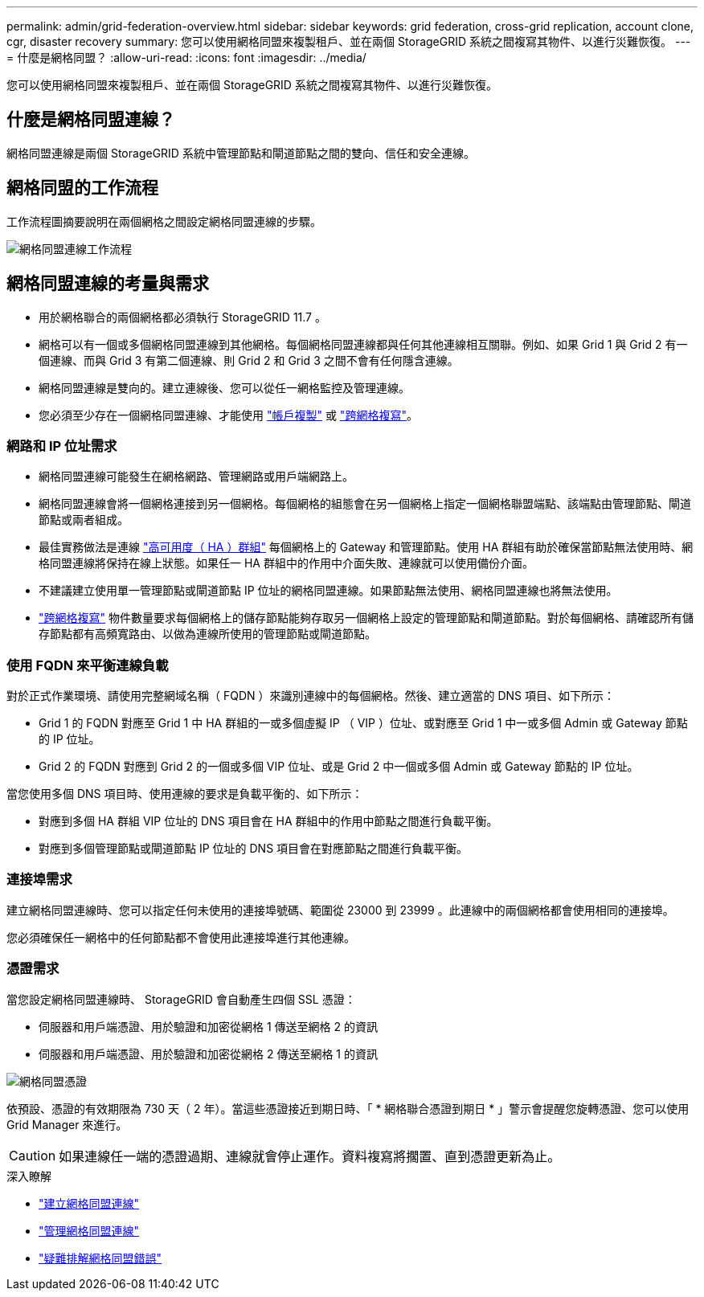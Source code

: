 ---
permalink: admin/grid-federation-overview.html 
sidebar: sidebar 
keywords: grid federation, cross-grid replication, account clone, cgr, disaster recovery 
summary: 您可以使用網格同盟來複製租戶、並在兩個 StorageGRID 系統之間複寫其物件、以進行災難恢復。 
---
= 什麼是網格同盟？
:allow-uri-read: 
:icons: font
:imagesdir: ../media/


[role="lead"]
您可以使用網格同盟來複製租戶、並在兩個 StorageGRID 系統之間複寫其物件、以進行災難恢復。



== 什麼是網格同盟連線？

網格同盟連線是兩個 StorageGRID 系統中管理節點和閘道節點之間的雙向、信任和安全連線。



== 網格同盟的工作流程

工作流程圖摘要說明在兩個網格之間設定網格同盟連線的步驟。

image:../media/grid-federation-workflow.png["網格同盟連線工作流程"]



== 網格同盟連線的考量與需求

* 用於網格聯合的兩個網格都必須執行 StorageGRID 11.7 。
* 網格可以有一個或多個網格同盟連線到其他網格。每個網格同盟連線都與任何其他連線相互關聯。例如、如果 Grid 1 與 Grid 2 有一個連線、而與 Grid 3 有第二個連線、則 Grid 2 和 Grid 3 之間不會有任何隱含連線。
* 網格同盟連線是雙向的。建立連線後、您可以從任一網格監控及管理連線。
* 您必須至少存在一個網格同盟連線、才能使用 link:grid-federation-what-is-account-clone.html["帳戶複製"] 或 link:grid-federation-what-is-cross-grid-replication.html["跨網格複寫"]。




=== 網路和 IP 位址需求

* 網格同盟連線可能發生在網格網路、管理網路或用戶端網路上。
* 網格同盟連線會將一個網格連接到另一個網格。每個網格的組態會在另一個網格上指定一個網格聯盟端點、該端點由管理節點、閘道節點或兩者組成。
* 最佳實務做法是連線 link:managing-high-availability-groups.html["高可用度（ HA ）群組"] 每個網格上的 Gateway 和管理節點。使用 HA 群組有助於確保當節點無法使用時、網格同盟連線將保持在線上狀態。如果任一 HA 群組中的作用中介面失敗、連線就可以使用備份介面。
* 不建議建立使用單一管理節點或閘道節點 IP 位址的網格同盟連線。如果節點無法使用、網格同盟連線也將無法使用。
* link:grid-federation-what-is-cross-grid-replication.html["跨網格複寫"] 物件數量要求每個網格上的儲存節點能夠存取另一個網格上設定的管理節點和閘道節點。對於每個網格、請確認所有儲存節點都有高頻寬路由、以做為連線所使用的管理節點或閘道節點。




=== 使用 FQDN 來平衡連線負載

對於正式作業環境、請使用完整網域名稱（ FQDN ）來識別連線中的每個網格。然後、建立適當的 DNS 項目、如下所示：

* Grid 1 的 FQDN 對應至 Grid 1 中 HA 群組的一或多個虛擬 IP （ VIP ）位址、或對應至 Grid 1 中一或多個 Admin 或 Gateway 節點的 IP 位址。
* Grid 2 的 FQDN 對應到 Grid 2 的一個或多個 VIP 位址、或是 Grid 2 中一個或多個 Admin 或 Gateway 節點的 IP 位址。


當您使用多個 DNS 項目時、使用連線的要求是負載平衡的、如下所示：

* 對應到多個 HA 群組 VIP 位址的 DNS 項目會在 HA 群組中的作用中節點之間進行負載平衡。
* 對應到多個管理節點或閘道節點 IP 位址的 DNS 項目會在對應節點之間進行負載平衡。




=== 連接埠需求

建立網格同盟連線時、您可以指定任何未使用的連接埠號碼、範圍從 23000 到 23999 。此連線中的兩個網格都會使用相同的連接埠。

您必須確保任一網格中的任何節點都不會使用此連接埠進行其他連線。



=== 憑證需求

當您設定網格同盟連線時、 StorageGRID 會自動產生四個 SSL 憑證：

* 伺服器和用戶端憑證、用於驗證和加密從網格 1 傳送至網格 2 的資訊
* 伺服器和用戶端憑證、用於驗證和加密從網格 2 傳送至網格 1 的資訊


image:../media/grid-federation-certificates.png["網格同盟憑證"]

依預設、憑證的有效期限為 730 天（ 2 年）。當這些憑證接近到期日時、「 * 網格聯合憑證到期日 * 」警示會提醒您旋轉憑證、您可以使用 Grid Manager 來進行。


CAUTION: 如果連線任一端的憑證過期、連線就會停止運作。資料複寫將擱置、直到憑證更新為止。

.深入瞭解
* link:grid-federation-create-connection.html["建立網格同盟連線"]
* link:grid-federation-manage-connection.html["管理網格同盟連線"]
* link:grid-federation-troubleshoot.html["疑難排解網格同盟錯誤"]

